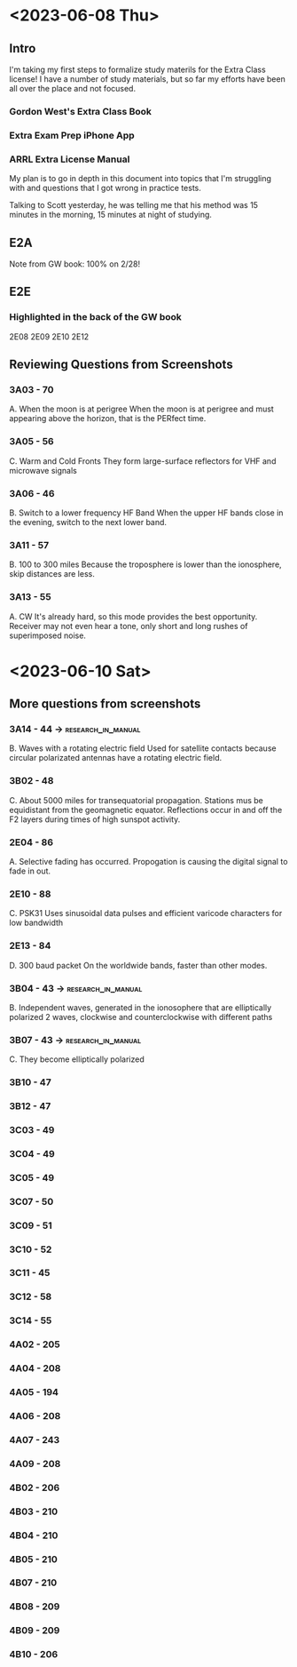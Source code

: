 * <2023-06-08 Thu>

** Intro
I'm taking my first steps to formalize study materils for the Extra Class license! I have a number of study materials, but so far my efforts have been all over the place and not focused.
*** Gordon West's Extra Class Book
*** Extra Exam Prep iPhone App
*** ARRL Extra License Manual

My plan is to go in depth in this document into topics that I'm struggling with and questions that I got wrong in practice tests. 

Talking to Scott yesterday, he was telling me that his method was 15 minutes in the morning, 15 minutes at night of studying.

** E2A
Note from GW book: 100% on 2/28!

** E2E
*** Highlighted in the back of the GW book
2E08
2E09
2E10
2E12

** Reviewing Questions from Screenshots
*** 3A03 - 70
A. When the moon is at perigree
When the moon is at perigree and must appearing above the horizon, that is the PERfect time.
*** 3A05 - 56
C. Warm and Cold Fronts
They form large-surface reflectors for VHF and microwave signals

*** 3A06 - 46
B. Switch to a lower frequency HF Band
When the upper HF bands close in the evening, switch to the next lower band. 

*** 3A11 - 57
B. 100 to 300 miles
Because the troposphere is lower than the ionosphere, skip distances are less.

*** 3A13 - 55
A. CW
It's already hard, so this mode provides the best opportunity. Receiver may not even hear a tone, only short and long rushes of superimposed noise.

* <2023-06-10 Sat>
** More questions from screenshots
*** 3A14 - 44 -> :research_in_manual:
B. Waves with a rotating electric field
Used for satellite contacts because circular polarizated antennas have a rotating electric field. 

*** 3B02 - 48
C. About 5000 miles for transequatorial propagation.
Stations mus be equidistant from the geomagnetic equator. Reflections occur in and off the F2 layers during times of high sunspot activity.
*** 2E04 - 86
A. Selective fading has occurred.
Propogation is causing the digital signal to fade in out. 

*** 2E10 - 88
C. PSK31
Uses sinusoidal data pulses and efficient varicode characters for low bandwidth

*** 2E13 - 84
D. 300 baud packet
On the worldwide bands, faster than other modes.

*** 3B04 - 43 ->                                         :research_in_manual:
B. Independent waves, generated in the ionosophere that are elliptically polarized
2 waves, clockwise and counterclockwise with different paths

*** 3B07 - 43 ->                                         :research_in_manual:
C. They become elliptically polarized


*** 3B10 - 47


*** 3B12 - 47
*** 3C03 - 49
*** 3C04 - 49
*** 3C05 - 49
*** 3C07 - 50
*** 3C09 - 51
*** 3C10 - 52
*** 3C11 - 45
*** 3C12 - 58
*** 3C14 - 55
*** 4A02 - 205
*** 4A04 - 208
*** 4A05 - 194
*** 4A06 - 208
*** 4A07 - 243
*** 4A09 - 208
*** 4B02 - 206
*** 4B03 - 210
*** 4B04 - 210
*** 4B05 - 210
*** 4B07 - 210
*** 4B08 - 209
*** 4B09 - 209
*** 4B10 - 206
